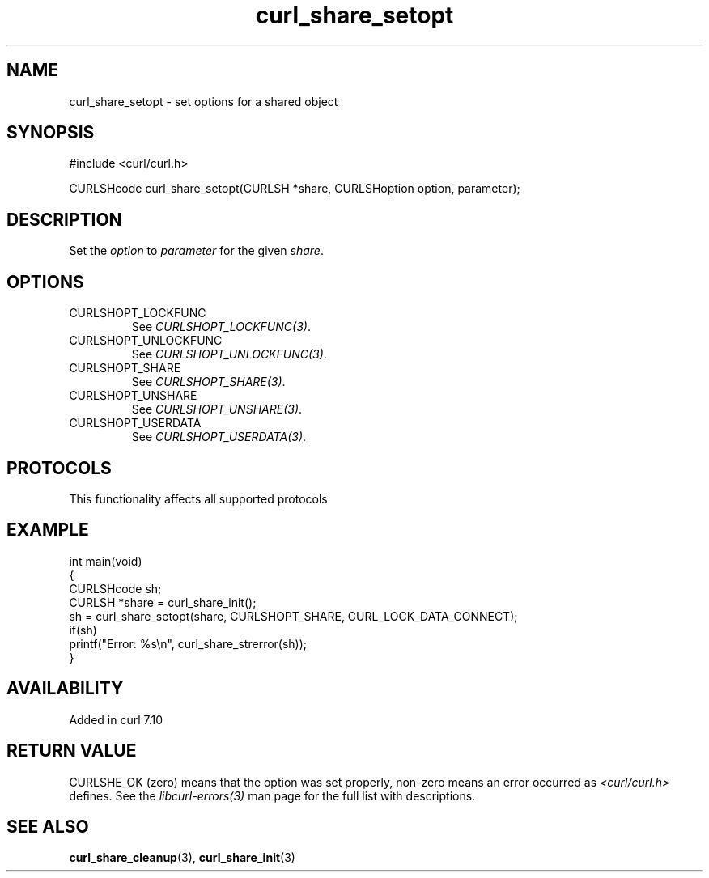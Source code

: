 .\" generated by cd2nroff 0.1 from curl_share_setopt.md
.TH curl_share_setopt 3 "2025-09-02" libcurl
.SH NAME
curl_share_setopt \- set options for a shared object
.SH SYNOPSIS
.nf
#include <curl/curl.h>

CURLSHcode curl_share_setopt(CURLSH *share, CURLSHoption option, parameter);
.fi
.SH DESCRIPTION
Set the \fIoption\fP to \fIparameter\fP for the given \fIshare\fP.
.SH OPTIONS
.IP CURLSHOPT_LOCKFUNC
See \fICURLSHOPT_LOCKFUNC(3)\fP.
.IP CURLSHOPT_UNLOCKFUNC
See \fICURLSHOPT_UNLOCKFUNC(3)\fP.
.IP CURLSHOPT_SHARE
See \fICURLSHOPT_SHARE(3)\fP.
.IP CURLSHOPT_UNSHARE
See \fICURLSHOPT_UNSHARE(3)\fP.
.IP CURLSHOPT_USERDATA
See \fICURLSHOPT_USERDATA(3)\fP.
.SH PROTOCOLS
This functionality affects all supported protocols
.SH EXAMPLE
.nf
int main(void)
{
  CURLSHcode sh;
  CURLSH *share = curl_share_init();
  sh = curl_share_setopt(share, CURLSHOPT_SHARE, CURL_LOCK_DATA_CONNECT);
  if(sh)
    printf("Error: %s\\n", curl_share_strerror(sh));
}
.fi
.SH AVAILABILITY
Added in curl 7.10
.SH RETURN VALUE
CURLSHE_OK (zero) means that the option was set properly, non\-zero means an
error occurred as \fI<curl/curl.h>\fP defines. See the \fIlibcurl\-errors(3)\fP man
page for the full list with descriptions.
.SH SEE ALSO
.BR curl_share_cleanup (3),
.BR curl_share_init (3)
